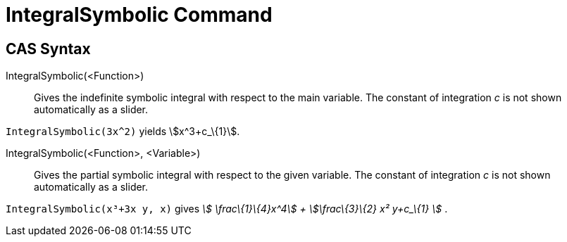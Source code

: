= IntegralSymbolic Command

== CAS Syntax

IntegralSymbolic(<Function>)::
  Gives the indefinite symbolic integral with respect to the main variable. The constant of integration _c_ is not shown
  automatically as a slider.

[EXAMPLE]
====

`++IntegralSymbolic(3x^2)++` yields stem:[x^3+c_\{1}].

====

IntegralSymbolic(<Function>, <Variable>)::
  Gives the partial symbolic integral with respect to the given variable. The constant of integration _c_ is not shown
  automatically as a slider.

[EXAMPLE]
====

`++IntegralSymbolic(x³+3x y, x)++` gives _stem:[ \frac\{1}\{4}x^4] + stem:[\frac\{3}\{2} x² y+c_\{1} ]_ .

====
